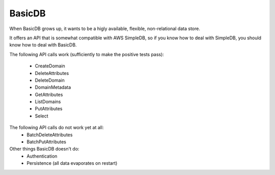 #######
BasicDB
#######

When BasicDB grows up, it wants to be a higly available, flexible, non-relational data store.

It offers an API that is somewhat compatible with AWS SimpleDB, so if you know how to deal with SimpleDB, you should know how to deal with BasicDB.

The following API calls work (sufficiently to make the positive tests pass):

 * CreateDomain
 * DeleteAttributes
 * DeleteDomain
 * DomainMetadata
 * GetAttributes
 * ListDomains
 * PutAttributes
 * Select

The following API calls do not work yet at all:
 * BatchDeleteAttributes
 * BatchPutAttributes

Other things BasicDB doesn't do:
 * Authentication
 * Persistence (all data evaporates on restart)
